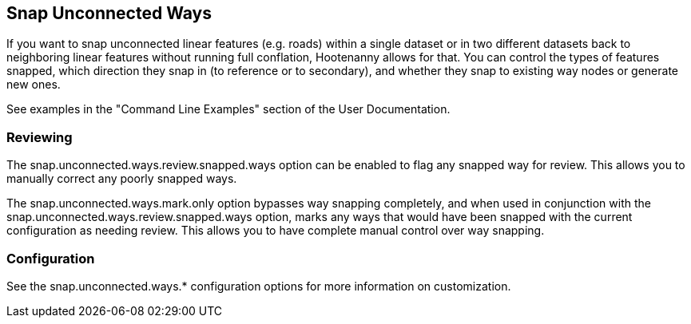 
[[SnapUnconnectedWays]]
== Snap Unconnected Ways

If you want to snap unconnected linear features (e.g. roads) within a single dataset or in two
different datasets back to neighboring linear features without running full conflation, Hootenanny
allows for that. You can control the types of features snapped, which direction they snap in (to
reference or to secondary), and whether they snap to existing way nodes or generate new ones.

See examples in the "Command Line Examples" section of the User Documentation.

=== Reviewing

The +snap.unconnected.ways.review.snapped.ways+ option can be enabled to flag any snapped way for
review. This allows you to manually correct any poorly snapped ways.

The +snap.unconnected.ways.mark.only+ option bypasses way snapping completely, and when used in
conjunction with the +snap.unconnected.ways.review.snapped.ways+ option, marks any ways that would
have been snapped with the current configuration as needing review. This allows you to have complete
manual control over way snapping.

=== Configuration

See the snap.unconnected.ways.* configuration options for more information on customization.


